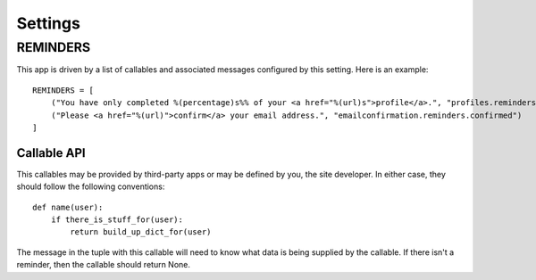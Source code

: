 .. _settings:

Settings
========


REMINDERS
---------

This app is driven by a list of callables and associated messages
configured by this setting. Here is an example::

    REMINDERS = [
        ("You have only completed %(percentage)s%% of your <a href="%(url)s">profile</a>.", "profiles.reminders.completed"),
        ("Please <a href="%(url)">confirm</a> your email address.", "emailconfirmation.reminders.confirmed")
    ]


Callable API
^^^^^^^^^^^^

This callables may be provided by third-party apps or may be defined by you,
the site developer. In either case, they should follow the following
conventions::

    def name(user):
        if there_is_stuff_for(user):
            return build_up_dict_for(user)

The message in the tuple with this callable will need to know what data is
being supplied by the callable. If there isn't a reminder, then the callable
should return None.
